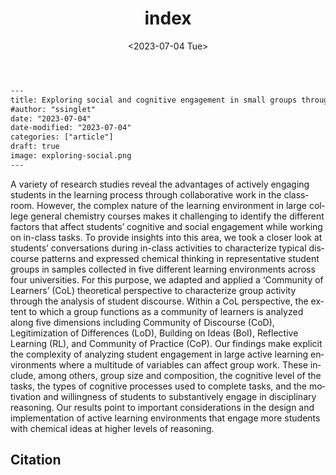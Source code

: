 #+options: ':t *:t -:t ::t <:nil H:3 \n:nil ^:t arch:headline
#+options: author:nil broken-links:nil c:nil creator:nil
#+options: d:(not "LOGBOOK") date:t e:t email:nil f:t inline:t
#+options: num:nil p:nil pri:nil prop:nil stat:t tags:t tasks:t tex:t
#+options: timestamp:t title:t toc:nil todo:t |:t
#+title: index
#+date: <2023-07-04 Tue>
#+author: s
#+email: ssinglet@g3
#+language: en
#+select_tags: export
#+exclude_tags: noexport
#+creator: Emacs 29.0.92 (Org mode 9.6.6)
#+cite_export:
#+export_file_name: index.qmd

# source: https://pubs.rsc.org/en/Content/ArticleLanding/2023/RP/D3RP00071K

#+BEGIN_SRC html
---
title: Exploring social and cognitive engagement in small groups through a community of learners (CoL) lens
#author: "ssinglet"
date: "2023-07-04"
date-modified: "2023-07-04"
categories: ["article"]
draft: true
image: exploring-social.png
---
#+END_SRC

# #+attr_html: :width 75%
#+attr_export: :width 75%
[[file:exploring-social.png]]

# [[file:exploring-social.png][Example orbital filling task completed by Shakespeare, Lewis, Evans, and Dahl]]


A variety of research studies reveal the advantages of actively engaging students in the learning process through collaborative work in the classroom. However, the complex nature of the learning environment in large college general chemistry courses makes it challenging to identify the different factors that affect students’ cognitive and social engagement while working on in-class tasks. To provide insights into this area, we took a closer look at students’ conversations during in-class activities to characterize typical discourse patterns and expressed chemical thinking in representative student groups in samples collected in five different learning environments across four universities. For this purpose, we adapted and applied a ‘Community of Learners’ (CoL) theoretical perspective to characterize group activity through the analysis of student discourse. Within a CoL perspective, the extent to which a group functions as a community of learners is analyzed along five dimensions including Community of Discourse (CoD), Legitimization of Differences (LoD), Building on Ideas (BoI), Reflective Learning (RL), and Community of Practice (CoP). Our findings make explicit the complexity of analyzing student engagement in large active learning environments where a multitude of variables can affect group work. These include, among others, group size and composition, the cognitive level of the tasks, the types of cognitive processes used to complete tasks, and the motivation and willingness of students to substantively engage in disciplinary reasoning. Our results point to important considerations in the design and implementation of active learning environments that engage more students with chemical ideas at higher levels of reasoning.

** Citation
